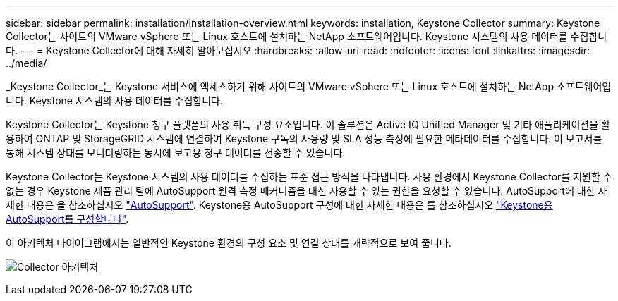 ---
sidebar: sidebar 
permalink: installation/installation-overview.html 
keywords: installation, Keystone Collector 
summary: Keystone Collector는 사이트의 VMware vSphere 또는 Linux 호스트에 설치하는 NetApp 소프트웨어입니다. Keystone 시스템의 사용 데이터를 수집합니다. 
---
= Keystone Collector에 대해 자세히 알아보십시오
:hardbreaks:
:allow-uri-read: 
:nofooter: 
:icons: font
:linkattrs: 
:imagesdir: ../media/


[role="lead"]
_Keystone Collector_는 Keystone 서비스에 액세스하기 위해 사이트의 VMware vSphere 또는 Linux 호스트에 설치하는 NetApp 소프트웨어입니다. Keystone 시스템의 사용 데이터를 수집합니다.

Keystone Collector는 Keystone 청구 플랫폼의 사용 취득 구성 요소입니다. 이 솔루션은 Active IQ Unified Manager 및 기타 애플리케이션을 활용하여 ONTAP 및 StorageGRID 시스템에 연결하여 Keystone 구독의 사용량 및 SLA 성능 측정에 필요한 메타데이터를 수집합니다. 이 보고서를 통해 시스템 상태를 모니터링하는 동시에 보고용 청구 데이터를 전송할 수 있습니다.

Keystone Collector는 Keystone 시스템의 사용 데이터를 수집하는 표준 접근 방식을 나타냅니다. 사용 환경에서 Keystone Collector를 지원할 수 없는 경우 Keystone 제품 관리 팀에 AutoSupport 원격 측정 메커니즘을 대신 사용할 수 있는 권한을 요청할 수 있습니다. AutoSupport에 대한 자세한 내용은 을 참조하십시오 https://docs.netapp.com/us-en/active-iq/concept_autosupport.html["AutoSupport"^]. Keystone용 AutoSupport 구성에 대한 자세한 내용은 를 참조하십시오 link:../installation/asup-config.html["Keystone용 AutoSupport를 구성합니다"].

이 아키텍처 다이어그램에서는 일반적인 Keystone 환경의 구성 요소 및 연결 상태를 개략적으로 보여 줍니다.

image:collector-arch.png["Collector 아키텍처"]
